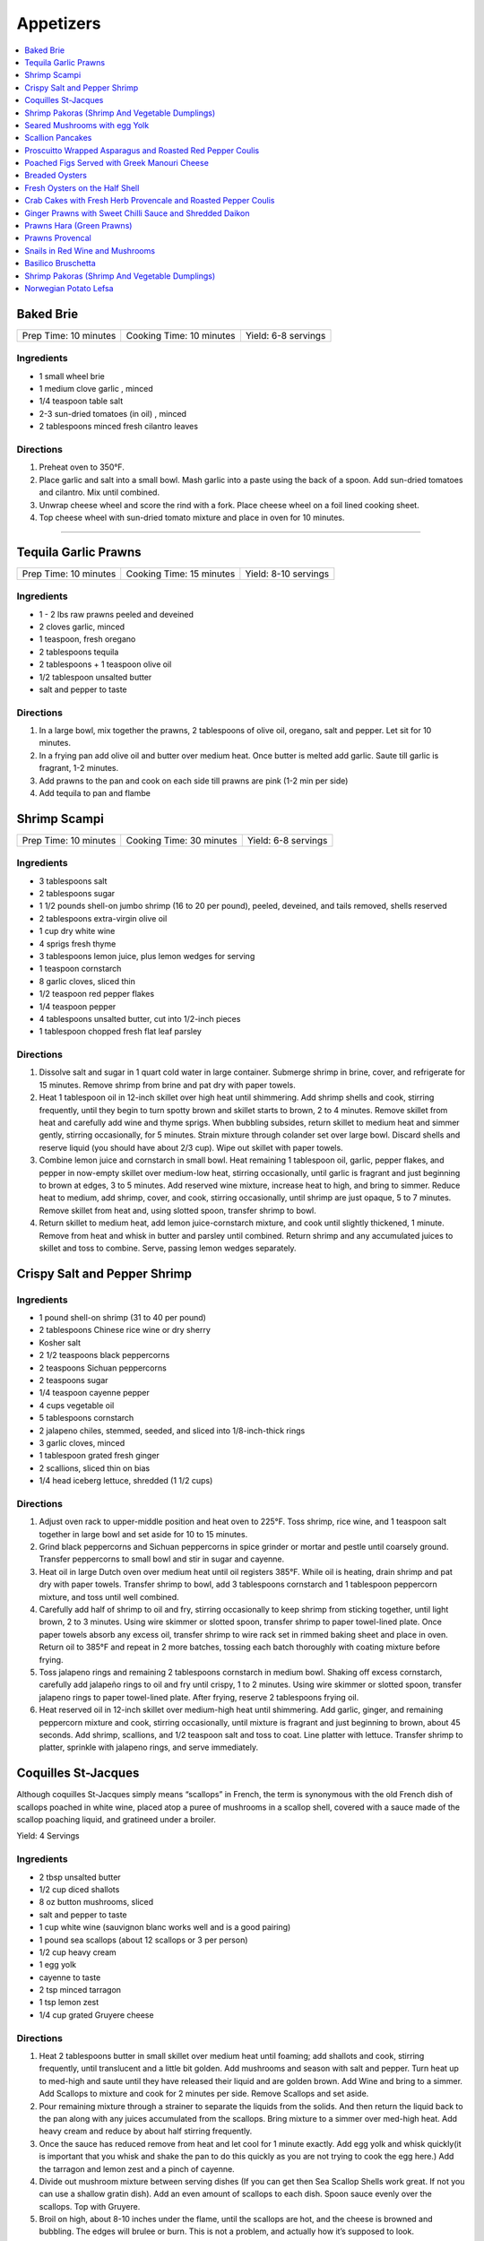.. raw:: pdf

  OddPageBreak tocPage

**********
Appetizers
**********

.. contents::
   :local:
   :depth: 1
.. raw:: pdf

   OddPageBreak recipePage

.. raw:: html

   <p style="page-break-before: always"/>

Baked Brie
==========

+-----------------------+--------------------------+---------------------+
| Prep Time: 10 minutes | Cooking Time: 10 minutes | Yield: 6-8 servings |
+-----------------------+--------------------------+---------------------+

Ingredients
------------

-  1 small wheel brie
-  1 medium clove garlic , minced
-  1/4 teaspoon table salt
-  2-3 sun-dried tomatoes (in oil) , minced
-  2 tablespoons minced fresh cilantro leaves

Directions
----------

1. Preheat oven to 350°F.
2. Place garlic and salt into a small bowl. Mash garlic into a paste
   using the back of a spoon. Add sun-dried tomatoes and cilantro. Mix
   until combined.
3. Unwrap cheese wheel and score the rind with a fork. Place cheese
   wheel on a foil lined cooking sheet.
4. Top cheese wheel with sun-dried tomato mixture and place in oven for
   10 minutes.

----

Tequila Garlic Prawns
=====================

+-----------------------+--------------------------+----------------------+
| Prep Time: 10 minutes | Cooking Time: 15 minutes | Yield: 8-10 servings |
+-----------------------+--------------------------+----------------------+

Ingredients
-----------

-  1 - 2 lbs raw prawns peeled and deveined
-  2 cloves garlic, minced
-  1 teaspoon, fresh oregano
-  2 tablespoons tequila
-  2 tablespoons + 1 teaspoon olive oil
-  1/2 tablespoon unsalted butter
-  salt and pepper to taste

Directions
----------

1. In a large bowl, mix together the prawns, 2 tablespoons of olive oil,
   oregano, salt and pepper. Let sit for 10 minutes.
2. In a frying pan add olive oil and butter over medium heat. Once
   butter is melted add garlic. Saute till garlic is fragrant, 1-2
   minutes.
3. Add prawns to the pan and cook on each side till prawns are pink (1-2
   min per side)
4. Add tequila to pan and flambe

.. raw:: pdf

   PageBreak recipePage

.. raw:: html

   <p style="page-break-before: always"/>

Shrimp Scampi
=============

+-----------------------+--------------------------+---------------------+
| Prep Time: 10 minutes | Cooking Time: 30 minutes | Yield: 6-8 servings |
+-----------------------+--------------------------+---------------------+

Ingredients
-----------

-  3 tablespoons salt
-  2 tablespoons sugar
-  1 1/2 pounds shell-on jumbo shrimp (16 to 20 per pound), peeled,
   deveined, and tails removed, shells reserved
-  2 tablespoons extra-virgin olive oil
-  1 cup dry white wine
-  4 sprigs fresh thyme
-  3 tablespoons lemon juice, plus lemon wedges for serving
-  1 teaspoon cornstarch
-  8 garlic cloves, sliced thin
-  1/2 teaspoon red pepper flakes
-  1/4 teaspoon pepper
-  4 tablespoons unsalted butter, cut into 1/2-inch pieces
-  1 tablespoon chopped fresh flat leaf parsley

Directions
----------

1. Dissolve salt and sugar in 1 quart cold water in large container.
   Submerge shrimp in brine, cover, and refrigerate for 15 minutes.
   Remove shrimp from brine and pat dry with paper towels.
2. Heat 1 tablespoon oil in 12-inch skillet over high heat until
   shimmering. Add shrimp shells and cook, stirring frequently, until
   they begin to turn spotty brown and skillet starts to brown, 2 to 4
   minutes. Remove skillet from heat and carefully add wine and thyme
   sprigs. When bubbling subsides, return skillet to medium heat and
   simmer gently, stirring occasionally, for 5 minutes. Strain mixture
   through colander set over large bowl. Discard shells and reserve
   liquid (you should have about 2/3 cup). Wipe out skillet with paper
   towels.
3. Combine lemon juice and cornstarch in small bowl. Heat remaining 1
   tablespoon oil, garlic, pepper flakes, and pepper in now-empty
   skillet over medium-low heat, stirring occasionally, until garlic is
   fragrant and just beginning to brown at edges, 3 to 5 minutes. Add
   reserved wine mixture, increase heat to high, and bring to simmer.
   Reduce heat to medium, add shrimp, cover, and cook, stirring
   occasionally, until shrimp are just opaque, 5 to 7 minutes. Remove
   skillet from heat and, using slotted spoon, transfer shrimp to bowl.
4. Return skillet to medium heat, add lemon juice-cornstarch mixture,
   and cook until slightly thickened, 1 minute. Remove from heat and
   whisk in butter and parsley until combined. Return shrimp and any
   accumulated juices to skillet and toss to combine. Serve, passing
   lemon wedges separately.

.. raw:: pdf

   PageBreak recipePage

.. raw:: html

   <p style="page-break-before: always"/>

Crispy Salt and Pepper Shrimp
=============================

Ingredients
-----------

-  1 pound shell-on shrimp (31 to 40 per pound)
-  2 tablespoons Chinese rice wine or dry sherry
-  Kosher salt
-  2 1/2 teaspoons black peppercorns
-  2 teaspoons Sichuan peppercorns
-  2 teaspoons sugar
-  1/4 teaspoon cayenne pepper
-  4 cups vegetable oil
-  5 tablespoons cornstarch
-  2 jalapeno chiles, stemmed, seeded, and sliced into 1/8-inch-thick
   rings
-  3 garlic cloves, minced
-  1 tablespoon grated fresh ginger
-  2 scallions, sliced thin on bias
-  1/4 head iceberg lettuce, shredded (1 1/2 cups)

Directions
----------

1. Adjust oven rack to upper-middle position and heat oven to 225°F.
   Toss shrimp, rice wine, and 1 teaspoon salt together in large bowl
   and set aside for 10 to 15 minutes.
2. Grind black peppercorns and Sichuan peppercorns in spice grinder or
   mortar and pestle until coarsely ground. Transfer peppercorns to
   small bowl and stir in sugar and cayenne.
3. Heat oil in large Dutch oven over medium heat until oil registers
   385°F. While oil is heating, drain shrimp and pat dry with paper
   towels. Transfer shrimp to bowl, add 3 tablespoons cornstarch and 1
   tablespoon peppercorn mixture, and toss until well combined.
4. Carefully add half of shrimp to oil and fry, stirring occasionally to
   keep shrimp from sticking together, until light brown, 2 to 3
   minutes. Using wire skimmer or slotted spoon, transfer shrimp to
   paper towel-lined plate. Once paper towels absorb any excess oil,
   transfer shrimp to wire rack set in rimmed baking sheet and place in
   oven. Return oil to 385°F and repeat in 2 more batches, tossing each
   batch thoroughly with coating mixture before frying.
5. Toss jalapeno rings and remaining 2 tablespoons cornstarch in medium
   bowl. Shaking off excess cornstarch, carefully add jalapeño rings to
   oil and fry until crispy, 1 to 2 minutes. Using wire skimmer or
   slotted spoon, transfer jalapeno rings to paper towel-lined plate.
   After frying, reserve 2 tablespoons frying oil.
6. Heat reserved oil in 12-inch skillet over medium-high heat until
   shimmering. Add garlic, ginger, and remaining peppercorn mixture and
   cook, stirring occasionally, until mixture is fragrant and just
   beginning to brown, about 45 seconds. Add shrimp, scallions, and 1/2
   teaspoon salt and toss to coat. Line platter with lettuce. Transfer
   shrimp to platter, sprinkle with jalapeno rings, and serve
   immediately.

.. raw:: pdf

   PageBreak recipePage

.. raw:: html

   <p style="page-break-before: always"/>

Coquilles St-Jacques
====================

Although coquilles St-Jacques simply means “scallops” in French, the
term is synonymous with the old French dish of scallops poached in white
wine, placed atop a puree of mushrooms in a scallop shell, covered with
a sauce made of the scallop poaching liquid, and gratineed under a
broiler.

Yield:  4 Servings

Ingredients
-----------

-  2 tbsp unsalted butter
-  1/2 cup diced shallots
-  8 oz button mushrooms, sliced
-  salt and pepper to taste
-  1 cup white wine (sauvignon blanc works well and is a good pairing)
-  1 pound sea scallops (about 12 scallops or 3 per person)
-  1/2 cup heavy cream
-  1 egg yolk
-  cayenne to taste
-  2 tsp minced tarragon
-  1 tsp lemon zest
-  1/4 cup grated Gruyere cheese

Directions
----------

1. Heat 2 tablespoons butter in small skillet over medium heat until
   foaming; add shallots and cook, stirring frequently, until
   translucent and a little bit golden. Add mushrooms and season with
   salt and pepper. Turn heat up to med-high and saute until they have
   released their liquid and are golden brown. Add Wine and bring to a
   simmer. Add Scallops to mixture and cook for 2 minutes per side.
   Remove Scallops and set aside.
2. Pour remaining mixture through a strainer to separate the liquids
   from the solids. And then return the liquid back to the pan along
   with any juices accumulated from the scallops. Bring mixture to a
   simmer over med-high heat. Add heavy cream and reduce by about half
   stirring frequently.
3. Once the sauce has reduced remove from heat and let cool for 1 minute
   exactly. Add egg yolk and whisk quickly(it is important that you
   whisk and shake the pan to do this quickly as you are not trying to
   cook the egg here.) Add the tarragon and lemon zest and a pinch of
   cayenne.
4. Divide out mushroom mixture between serving dishes (If you can get
   then Sea Scallop Shells work great. If not you can use a shallow
   gratin dish). Add an even amount of scallops to each dish. Spoon
   sauce evenly over the scallops. Top with Gruyere.
5. Broil on high, about 8-10 inches under the flame, until the scallops
   are hot, and the cheese is browned and bubbling. The edges will
   brulee or burn. This is not a problem, and actually how it’s supposed
   to look.

Make-a-head
-----------

You can make these ahead, and refrigerate until needed. To bring back to
temperature before you broil them, preheat oven to 350°F. and bake for
about 12-15 minutes , or until the centers are just warm. Switch oven to
broil, and broil on high as described.

.. raw:: pdf

   PageBreak recipePage

.. raw:: html

   <p style="page-break-before: always"/>

Shrimp Pakoras (Shrimp And Vegetable Dumplings)
===============================================

Ingredients
-----------

-  2 1/2 cups gram flour (sifted)
-  1/2 bunch spinach, chopped
-  1 tablespoon Cilantro, chopped
-  1 med. Potato. Diced
-  1 med. Onion, diced
-  few pieces cauliflower
-  1/4 teaspoon cilantro seeds
-  sea salt
-  1/4 teaspoon Chilli powder
-  1/2 lb. Baby shrimp
-  1 teaspoon Garlic, crushed
-  3-4 cups vegetable oil (frying)

Directions
----------

1. In a large bowl, mix together the flour, spinach, cilantro, potato,
   onion, cauliflower, shrimp, cilantro seeds, salt, chilli powder, and
   garlic
2. Use a tablespoon to add water little by little to form a thick paste
3. Heat the oil in a large pot
4. Form the paste into balls and slowly deep-fry them.
5. Serve with a chutney of your choice

.. raw:: pdf

   PageBreak recipePage

.. raw:: html

   <p style="page-break-before: always"/>

Seared Mushrooms with egg Yolk
==============================

Ingredients
-----------

-  3 tablespoons olive oil plus more for sage
-  1/4 cup (loosely packed) fresh sage leaves
-  2 pounds (900g) mix of wild mushrooms (such as chanterelle, cremini,
   portobello, shiitake, enoki, oyster, hen of the woods, and porcini),
   cleaned, stems trimmed
-  2 tbsp Sherry
-  1/2 tbsp Sherry Vinegar
-  4 baguette slices, toasted (french or sourdough)
-  4 eggs

Directions
----------

1. Pour oil into a small skillet to a depth of 1/8“. Heat over medium
   heat. Add sage and cook, turning often, until leaves just start to
   crisp, about 30 seconds (do not brown). Transfer sage to paper towels
   to drain. Strain oil through a fine-mesh sieve into a small bowl; set
   sage oil aside.
2. In a medium to large skillet heat 1 tbsp olive oil over medium heat.
   Add mushrooms and season with salt and pepper. Sear till they start
   to release their liquid. Add Sherry and reduce 30 - 60 seconds. Add
   Vinegar and deglaze the pan.
3. Transfer mushrooms to a large platter with toast add reserved sage
   leaves and drizzle with some sage oil. Season to taste with salt and
   pepper.
4. Pour water into a small pot to a depth of 2 inches; bring to a
   simmer. Separate eggs, reserving whites for another use and keeping
   whole yolks in shells. Working with 2 yolks at a time, gently slip
   yolks from shells into simmering water. Poach until outside is set
   but inside is still runny, about 30 seconds. Using a slotted spoon,
   place yolks over mushrooms, spacing apart. Serve immediately.

.. raw:: pdf

   PageBreak recipePage

.. raw:: html

   <p style="page-break-before: always"/>

Scallion Pancakes
=================

Ingredients
-----------

-  1 1/2 cups (7 1/2 ounces) plus 1 tablespoon all-purpose flour
-  1/4 cup boiling water
-  7 tablespoons vegetable oil
-  1 tablespoon toasted sesame oil
-  1 teaspoon kosher salt
-  4 medium scallions, sliced thin
-  `Dipping Sauce <#asian-dipping-sauce>`__

Directions
----------

1. Using wooden spoon, mix 1 1/2 cups flour and boiling water in bowl to
   form rough dough. When cool enough to handle, transfer dough to
   lightly floured counter and knead until tacky (but not sticky) ball
   forms, about 4 minutes (dough will not be perfectly smooth). Cover
   loosely with plastic wrap and let rest for 30 minutes.
2. While dough is resting, stir together 1 tablespoon vegetable oil,
   sesame oil, and remaining 1 tablespoon flour. Set aside.
3. Place 10-inch cast-iron skillet over low heat to preheat. Divide
   dough in half. Cover 1 half of dough with plastic wrap and set aside.
   Roll remaining dough into 12-inch round on lightly floured counter.
   Drizzle with 1 tablespoon oil-flour mixture and use pastry brush to
   spread evenly over entire surface. Sprinkle with 1/2 teaspoon salt
   and half of scallions. Roll dough into cylinder. Coil cylinder into
   spiral, tuck end underneath, and flatten spiral with your palm. Cover
   with plastic and repeat with remaining dough, oil-flour mixture,
   salt, and scallions.
4. Roll first spiral into 9-inch round. Cut 1/2-inch slit in center of
   pancake. Cover with plastic. Roll and cut slit in second pancake.
   Place 2 tablespoons vegetable oil in skillet and increase heat to
   medium-low. Place 1 pancake in skillet (oil should sizzle). Cover and
   cook, shaking skillet occasionally, until pancake is slightly puffy
   and golden brown on underside, 1 to 1 1/2 minutes. (If underside is
   not browned after 1 minute, turn heat up slightly. If it is browning
   too quickly, turn heat down slightly.) Drizzle 1 tablespoon vegetable
   oil over pancake. Use pastry brush to distribute over entire surface.
   Carefully flip pancake. Cover and cook, shaking skillet occasionally,
   until second side is golden brown, 1 to 1 1/2 minutes. Uncover
   skillet and continue to cook until bottom is deep golden brown and
   crispy, 30 to 60 seconds longer. Flip and cook until deep golden
   brown and crispy, 30 to 60 seconds. Transfer to wire rack. Repeat
   with remaining 3 tablespoons vegetable oil and remaining pancake. Cut
   each pancake into 8 wedges and serve, passing
   `dipping sauce <#asian-dipping-sauce>`__ separately.

Make Ahead
----------

Stack uncooked pancakes between layers of parchment paper, wrap tightly
in plastic wrap, and refrigerate for up to 24 hours or freeze for up to
1 month. If frozen, thaw pancakes in single layer for 15 minutes before
cooking.

.. raw:: pdf

   PageBreak recipePage

.. raw:: html

   <p style="page-break-before: always"/>

Proscuitto Wrapped Asparagus and Roasted Red Pepper Coulis
==========================================================

Yield: 4 servings

Ingredients
-----------

- 16 spears asparagus
- 4 proscuitto, long thin slices
- 4 sprig rosemary
- sea salt
- fresh cracked pepper
- 1 tablespoon extra virgin olive oil
- 7 oz goats cheese
- 1/2 lemon, juiced


Red pepper Coulis/ or drizzled 20 year old Balsamic Vinegar
^^^^^^^^^^^^^^^^^^^^^^^^^^^^^^^^^^^^^^^^^^^^^^^^^^^^^^^^^^^

- 300 ml red pepper, roasted
- sea salt
- fresh cracked pepper
- 100PageBreak recipePagewhipping cream
- 1 shallot, chopped
- 50PageBreak recipePagewhite wine
- 1 tablespoon extra virgin olive oil
- 1 clove garlic, chopped

Directions
----------

#. Preheat broiler to 400°F
#. Place asparagus in a shallow baking dish; season, add oil and lemon juice. Toss gently not to break the spears
#. Take 4 spears and place a sprig of rosemary in the middle. Wrap in the centre with proscuitto to make a bow (make 4 bundles).
#. Place onto a baking sheet
#. Crumble goats cheese onto each bundle.
#. Place in oven for approx. 7-10 minutes
#. Meanwhile prepare the coulis; in a sauce pan heat oil, add shallots, garlic, season, and sear for 1 minute.
#. Add white wine and reduce until most of the liquid is gone.
#. Add whipping cream, season, and reduce for 3-4 minutes
#. Place roasted red peppers, and cream mixture in blender. Puree. Keep warm.
#. Place bundles on a serving platter and spoon roasted red pepper coulis over asparagus bundles

.. raw:: pdf

   PageBreak recipePage

.. raw:: html

   <p style="page-break-before: always"/>

Poached Figs Served with Greek Manouri Cheese
=============================================

Ingredients
-----------
- 12 oz Dried greek figs
- 2/3 cup mavrodaphne wine
- 1 cinnamon stick
- 2-3 whole cloves
- 1-2 lb manouri cheese
- mint, fresh for garnish
- 1/3 cup granulated sugar

Directions
----------
1. Place figs in sauce pan, cover with hot water. Steep them for 1 hour
2. Pour in the wine, and spices. Bring to a boil and turn down to a
   simmer for 30 minutes. Figs should be plump and tender.
3. Remove the fruit. Strain poaching liquid. Return liquid to stove, add
   sugar, boil until syrup consistency.
4. Slice cheese into 1/2 inch slices. Place in platter in a row. Place
   figs over top of cheese. Pour syrup over top. Serve. Garnish with
   fresh mint.

.. raw:: pdf

   PageBreak recipePage

.. raw:: html

   <p style="page-break-before: always"/>

Breaded Oysters
===============

Yield: 2 servings

Ingredients
-----------

- 8 oysters, shucked
- 1 cup frisee lettuce
- 1 cup assorted greens
- 1 lime, juiced
- 1 teaspoon Ginger, minced
- sea salt
- fresh cracked pepper
- 1-2 teaspoon Sweet chilli sauce
- 1/4 cup  mayonnaise, (4 tbsp)
- extra virgin olive oil
- aged balsamic vinegar
- 1/4 cup all purpose flour
- 2 egg, beaten
- 1 cup bread crumbs
- 1 tablespoon Flat leaf parsley, chopped

Directions
----------

1. Prepare the dressing; in a small bowl add mayo, ginger, sweet chilli, lime juice and a pinch of salt, combine. Put aside.
2. Prepare a breading station; place flour, salt, pepper in a plate. Beat eggs in a bowl. Combine bread crumbs and parsley in a plate.
3. Season the oysters; dredge in flour and pat off excess. Put oysters in egg mixture, then in bread crumb mixture. Press firmly but not too hard into bread crumb mixture to cover all of the oysters properly.
4. Transfer breaded oysters on to a plate.
5. Heat a skillet, add 2-3 tbsp. Extra virgin olive oil. Add the oysters and cook each side for approx. 1-2 minutes or until golden brown.
6. Put finish oyster onto a paper towel and let sit while you prepare the salad.
7. In a bowl place assorted greens, season, and add 3 tbsp. Extra virgin olive oil, and 2 tbsp. Balsamic vinegar, toss.
8. Place greens in the centre of the plate.
9. Place 4 oysters around the salad. Top breaded oysters with dressing. You can enhance the salad by adding peppers, cherry tomatoes, avocado, artichokes, etc.

.. raw:: pdf

   PageBreak recipePage

.. raw:: html

   <p style="page-break-before: always"/>

Fresh Oysters on the Half Shell
===============================

Yield: 2 servings

Ingredients
-----------

- 12 oysters, half shell
- 1/4 cup  red wine vinegar
- 3 shallot, minced
- red chili flakes
- lemon, wedges
- sea salt
- fresh cracked pepper
- 1 tablespoon Flat leaf parsley, chopped
- crushed ice

Directions
----------
1. Prepare the vinegar; in a small bowl place vinegar, salt, pepper, chillies, parsley, and shallots. Whisk. Put aside.
2. Set 2 plates; place crushed ice on the plates.
3. Place 6 half shelled oysters on the ice.
4. Place the vinegar in small ramekins and in the centre of the plate.
5. Serve with lemon wedge

.. raw:: pdf

   PageBreak recipePage

.. raw:: html

   <p style="page-break-before: always"/>

Crab Cakes with Fresh Herb Provencale and Roasted Pepper Coulis
===============================================================

Yield: 4 servings

Ingredients
-----------

- 12 oz crab meat
- 3 egg, lightly beaten
- 4 1/4 oz bread crumbs
- 2/3 cups red pepper, roasted
- 5 teaspoons basil, fresh, chopped
- 5 teaspoons oregano, fresh, chopped
- 5 teaspoons sage, fresh, chopped
- arugula
- assorted crisp greens, (mesculin mix)
- 1/4 cup  balsamic vinegar
- 1/2 cup  extra virgin olive oil
- kosher salt
- fresh cracked pepper
- chives, (garnish)
- 1/4 cup  butter
- 5 tablespoons spanish onion, diced
- 5 teaspoons mayonnaise
- 5 teaspoons sweet chilli sauce
- lime juice, fresh

Directions
----------

#. combine crab meat,eggs, bread crumbs, fresh herbs, finely diced spanish onion, sweet chilli sauce, mayonnaise, salt, and pepper in a bowl and mix well. with wet hands form crab cakes and place on plate ,cover,and refridgerate for 30 minutes.meanwhile make a simple vinaigrette by adding 2 parts olive oil to 1 part vinegar. season. put aside.
#. using canned roasted peppers,drain juice and purree for 30 seconds,season and put aside.
#. preheat a skillet,add butter and melt. add crab cakes and cook each side until golden brown (approx 2-3 minutes each side). in a bowl add arugula, and crisps, and drizzle vinaigrette and toss. put on platter and place crab cakes around. put a portion of red pepper coulis on each cake.
#. squeeze fresh lime juice over and garnish with fresh chives.

.. raw:: pdf

   PageBreak recipePage

.. raw:: html

   <p style="page-break-before: always"/>

Ginger Prawns with Sweet Chilli Sauce and Shredded Daikon
=========================================================

Ingredients
-----------

- 3/4 lb prawns, deveined
- 1 tablespoon extra virgin olive oil
- 1 tablespoon walnut oil
- sea salt
- fresh cracked pepper
- 2 clove garlic, minced
- 1 tablespoon ginger, chopped
- 1/2 cup daikon, shredded
- 1 lime, juiced
- 1 tablespoon sesame oil
- 1/2 cup celery, sliced
- 1 tablespoon soy sauce
- 2 tablespoon sweet chilli sauce
- 1/4 cup white wine
- 2 tablespoon flat leaf parsley, chopped

Directions
----------

#. Heat the olive oil in a wok or saute pan over med. - high heat
#. Add the garlic and ginger and stir fry for 30 seconds, season
#. Add celery, walnut oil, daikon, sweet chilli sauce, soy sauce, season, and saute for 2 minutes
#. Add the prawns and saute for 2-3 minutes. Add lime juice, and white wine, reduce for 1-2 minutes.
#. Correct seasoning if required, and add parsely, saute for 30 seconds.

.. raw:: pdf

   PageBreak recipePage

.. raw:: html

   <p style="page-break-before: always"/>

Prawns Hara (Green Prawns)
==========================

Ingredients
-----------

- 4 tablespoon extra virgin olive oil
- 4 clove garlic, minced
- 1 small onion, chopped
- 3 tablespoon ginger, chopped
- 1 teaspoon cumin powder
- 3 tablespoon green chili, chopped
- 1/2 teaspoon turmeric
- 16 large prawns, (peeled)
- 2 tablespoon cilantro, fresh, chopped
- 1/2 spinach, chopped
- 3 tablespoon mint, fresh, chopped
- sea salt
- fresh cracked pepper
- 1 teaspoon Garam masala

Directions
----------

#. Heat the olive oil in a skillet, add the onions, season, and sear for 2 minutes.
#. Add garlic, ginger, cumin, green chili, and turmeric powder, cook for 1 minute
#. Add the prawns, season, and cook for approx. 4-5 minutes
#. Add the spinach, cilantro, and mint, season, and cook for an additional 2-3 minutes
#. Before serving add garam masala

.. raw:: pdf

   PageBreak recipePage

.. raw:: html

   <p style="page-break-before: always"/>

Prawns Provencal
================

Yield: 2 servings

Ingredients
-----------

- 8 tiger prawns, de-veined
- 1 tomato, diced
- sea salt
- fresh cracked pepper
- 5 tablespoons white wine
- 1 tablespoon basil
- 1 tablespoon Butter
- 1 tablespoon flat leaf parsley, chopped
- 1 clove garlic, chopped

Directions
----------

#. Clean prawns by removing shell
#. Add a tomato to salted, boiling water, take out after 30 seconds, and place in ice water. Remove skin, cut around so that you just cut the meat of the tomato and not into the seeds. Dice into 1/4 “. Put aside.
#. Heat a skillet, add butter and melt
#. Add prawns, season, and sear for 1 minute
#. Add garlic and stir for 1 minute
#. Add white wine, and deglaze for 1 minute
#. Add tomat concasse and fresh herbs

.. raw:: pdf

   PageBreak recipePage

.. raw:: html

   <p style="page-break-before: always"/>

Snails in Red Wine and Mushrooms
================================

+-----------------------+--------------------------+----------------------------------+
| Prep Time: 10 minutes | Cooking Time: 30 minutes | Yield: 4-6 servings as appetizer |
|                       |                          |        2 servings as entree      |
+-----------------------+--------------------------+----------------------------------+

Ingredients
-----------
- Salt and pepper
- 1 tablespoons olive oil
- 5 ounces crimini mushrooms, sliced thin
- 1 shallot, chopped fine
- 1/2 tablespoon tomato paste
- 1 tablespoons all-purpose flour
- 1 (125 g) cans of Snails, drained and rinsed
- 1/2 cups low-sodium beef broth
- 1/2 cup red wine
- 1/4 cup cream
- 2 tablespoons butter
- 1 tablespoon flat leaf parsley, chopped

Directions
----------
1. Heat 1 tablespoons oil in skillet until shimmering. Cook mushrooms, and
   1/4 teaspoon salt until mushrooms release there liquid, about 2 mintues. Add
   shallot and continue to cook until liquid has evaporated, about 3 minutes.
2. Stir in tomato paste and then flour and cook for 30 seconds.
3. Gradually stir in broth, then wine. Bring to simmer, and reduce over low
   heat 8 to 10 minutes.
4. Add snails and continue to simmer for 5 minutes.  Add cream and off heat
   whisk in butter. Season to taste and top with parsley and serve with
   baguette slices.

.. raw:: pdf

   PageBreak recipePage

.. raw:: html

   <p style="page-break-before: always"/>

Basilico Bruschetta
===================

Ingredients
-----------

- 1 baguette, sliced in half
- 12 slices provolone cheese
- 1 can artichokes, drained & quartered
- 1 bunch basil, chopped
- 4 oz Butter, softened
- 2 clove garlic
- 2 chorizo sausage, sliced
- kosher salt
- fresh cracked pepper
- 1 red pepper
- 1 yellow pepper

Directions
----------

#. Put oven to the broil setting
#. Place peppers onto flat baking sheet and place in oven
#. Turn peppers to achieve an even roast, make sure the outer skin of the peppers are burnt
#. Place the peppers in a brown paper bag and let sit for 5 minutes
#. Take the peppers out and peel outer skin off, cut in half and remove the seeds
#. Finely julienne and put aside
#. Prepare the basilico butter. In a bowl add butter, pepper, chopped basil and blend well
#. Rub garlic cloves onto baguettes. Spread butter compound on each baguette.
#. Toast under broiler until lightly golden. Remove and layer peppers evenly across
#. Add artichokes, chorizo, and season. Top with provolone cheese and place under broiler until cheese has melted and is lightly golden
#. Cut into wedges/ serves 4./ if desired you can drizzle a good balsamic vinegar over top.

.. raw:: pdf

   PageBreak recipePage

.. raw:: html

   <p style="page-break-before: always"/>

Shrimp Pakoras (Shrimp And Vegetable Dumplings)
===============================================

Ingredients
-----------

- 2 1/2 cup Gram flour, (sifted)
- 1/2 bunch spinach, chopped
- 1 tablespoon Cilantro, chopped
- 1 medium potatoes, diced
- 1 medium Onion, diced
- few pieces cauliflower
- 1/4 teaspoon cilantro seed
- sea salt
- 1/4 teaspoon chili powder
- 1/2 lb Baby shrimp
- 1 teaspoon Garlic, crushed
- 3-4 cup vegetable oil, (frying)

Directions
----------

#. In a large bowl, mix together the flour, spinach, cilantro, potato, onion, cauliflower, shrimp, cilantro seeds, salt, chilli powder, and garlic
#. Use a tbsp. To add water little by little to form a thick paste
#. Heat the oil in a large pot
#. Form the paste into balls and slowly deep-fry them.
#. Serve with a chutney of your choice

.. raw:: pdf

   PageBreak recipePage

.. raw:: html

   <p style="page-break-before: always"/>

Norwegian Potato Lefsa
======================

"Traditional Norwegian Potato Lefsa that's usually reserved for holiday meals. NOTE: It is important that dough balls stay cold till they are rolled out. "

Yield: 8 servings

Ingredients
-----------

Dough
^^^^^

- 18 baking potatoes, scrubbed
- 1/2 cup heavy cream
- 1/2 cup butter
- 1 tablespoon salt
- 1 tablespoon sugar
- 4 cup all-purpose flour

Directions
----------

#. Peel potatoes and place them in a large pot with a large amount of water. Bring water to a boil, and let the potatoes boil until soft. Drain and mash well.
#. In a large mixing bowl, combine 8 cups mashed potatoes, cream, butter, salt, and sugar. Cover potatoes and refrigerate over night.
#. Mix flour into the mashed potatoes and roll the mixture into balls about the size of tennis balls, or smaller depending on preference. Keep balls of dough on plate in the refrigerator.
#. Taking one ball out of the refrigerator at a time, roll dough balls out on a floured board. To keep the dough from sticking while rolling it out, it helps to have a rolling pin with a cotton rolling pin covers.
#. Fry the lefsa in a grill or in an iron skillet at very high heat. If lefsa brown too much, turn the heat down. After cooking each piece of lefsa place on a dishtowel. Fold towel over lefsa to keep warm. Stack lefsa on top of each other and keep covered to keep from drying out.
